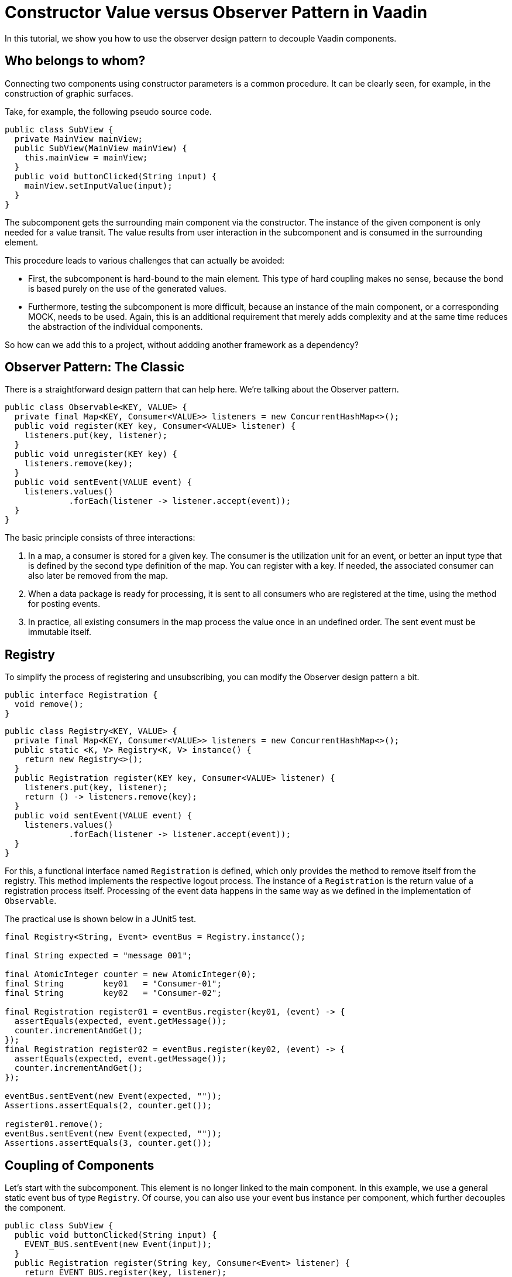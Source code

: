 = Constructor Value versus Observer Pattern in Vaadin

:type: text
:tags: Flow, Design Pattern, Java, Observer
:description: Learn how to use the Observer Pattern for decoupling Vaadin Components
:repo: https://github.com/vaadin-learning-center/flow-design-pattern-observer
:linkattrs:
:imagesdir: ./images

In this tutorial, we show you how to use the observer design pattern to decouple Vaadin components.

== Who belongs to whom?

Connecting two components using constructor parameters is a common procedure. 
It can be clearly seen, for example, in the construction of graphic surfaces.

Take, for example, the following pseudo source code.

[source,java]
----
public class SubView {
  private MainView mainView;
  public SubView(MainView mainView) {
    this.mainView = mainView;
  }
  public void buttonClicked(String input) {
    mainView.setInputValue(input);
  }
}
----
The subcomponent gets the surrounding main component via the constructor.
The instance of the given component is only needed for a value transit.
The value results from user interaction in the subcomponent and is consumed in the surrounding element.

This procedure leads to various challenges that can actually be avoided:

* First, the subcomponent is hard-bound to the main element.
This type of hard coupling makes no sense, because the bond is based purely on the use of the generated values.
* Furthermore, testing the subcomponent is more difficult, because an instance of the main component, or a corresponding MOCK, needs to be used.
Again, this is an additional requirement that merely adds complexity and at the same time reduces the abstraction of the individual components.

So how can we add this to a project, without addding another framework as a dependency?


== Observer Pattern: The Classic

There is a straightforward design pattern that can help here. We're talking about the Observer pattern.

[source,java]
----
public class Observable<KEY, VALUE> {
  private final Map<KEY, Consumer<VALUE>> listeners = new ConcurrentHashMap<>();
  public void register(KEY key, Consumer<VALUE> listener) {
    listeners.put(key, listener);
  }
  public void unregister(KEY key) {
    listeners.remove(key);
  }
  public void sentEvent(VALUE event) {
    listeners.values()
             .forEach(listener -> listener.accept(event));
  }
}
----

The basic principle consists of three interactions:

. In a map, a consumer is stored for a given key.
The consumer is the utilization unit for an event, or better an input type that is defined by the second type definition of the map.
You can register with a key. If needed, the associated consumer can also later be removed from the map.
. When a data package is ready for processing, it is sent to all consumers who are registered at the time, using the method for posting events.
. In practice, all existing consumers in the map process the value once in an undefined order.
The sent event must be immutable itself.

== Registry

To simplify the process of registering and unsubscribing, you can modify the Observer design pattern a bit.

[source,java]
----
public interface Registration {
  void remove();
}
----

[source,java]
----
public class Registry<KEY, VALUE> {
  private final Map<KEY, Consumer<VALUE>> listeners = new ConcurrentHashMap<>();
  public static <K, V> Registry<K, V> instance() {
    return new Registry<>();
  }
  public Registration register(KEY key, Consumer<VALUE> listener) {
    listeners.put(key, listener);
    return () -> listeners.remove(key);
  }
  public void sentEvent(VALUE event) {
    listeners.values()
             .forEach(listener -> listener.accept(event));
  }
}
----

For this, a functional interface named `Registration` is defined, which only provides the method to remove itself from the registry.
This method implements the respective logout process.
The instance of a `Registration` is the return value of a registration process itself.
Processing of the event data happens in the same way as we defined in the implementation of `Observable`. 

The practical use is shown below in a JUnit5 test.

[source,java]
----
final Registry<String, Event> eventBus = Registry.instance();

final String expected = "message 001";

final AtomicInteger counter = new AtomicInteger(0);
final String        key01   = "Consumer-01";
final String        key02   = "Consumer-02";

final Registration register01 = eventBus.register(key01, (event) -> {
  assertEquals(expected, event.getMessage());
  counter.incrementAndGet();
});
final Registration register02 = eventBus.register(key02, (event) -> {
  assertEquals(expected, event.getMessage());
  counter.incrementAndGet();
});

eventBus.sentEvent(new Event(expected, ""));
Assertions.assertEquals(2, counter.get());

register01.remove();
eventBus.sentEvent(new Event(expected, ""));
Assertions.assertEquals(3, counter.get());
----

== Coupling of Components 

Let's start with the subcomponent.
This element is no longer linked to the main component.
In this example, we use a general static event bus of type `Registry`.
Of course, you can also use your event bus instance per component, which further decouples the component.

[source,java]
----
public class SubView {
  public void buttonClicked(String input) {
    EVENT_BUS.sentEvent(new Event(input));
  }
  public Registration register(String key, Consumer<Event> listener) {
    return EVENT_BUS.register(key, listener);
  }
}
----

If another component wants to use the values of the fictitious user interaction, it can register with the instance of the subcomponent.

[source,java]
----
public class MainView {
  //for demo public
  public  SubView      subView      = new SubView();
  private Registration registration = subView.register("keyXYZ", 
                                                       e -> inputValue = e.getValue());
  private String       inputValue;

  public String getInputValue() {
    return inputValue;
  }

  public void release() {
    registration.remove();
  }
}
----

The corresponding jUnit5 test looks like this.

[source,java]
----
final MainView mainView = new MainView();
final String inputValue = "inputValue";
//subview is public for demo
mainView.subView.buttonClicked(inputValue);

Assertions.assertEquals(inputValue, mainView.getInputValue());
----

== How to use this with Vaadin?

In Vaadin, the `Registration` interface already exits.
And, we can even improve the given implementation of the class of type `Registry`.
Up until now, we needed a **key** for registration, but this is not necessary.
By switching the internal data structure from a `Map` to a `Set` , we can use the consumer for the registration and de-registration.
Don´t forget to use thread safe data structures to avoid concurrency issues.

[source, java]
----
public class Registry<VALUE> {

  private final Set<Consumer<VALUE>> listeners = ConcurrentHashMap.newKeySet();

  public Registration register(Consumer<VALUE> listener) {
    listeners.add(listener);
    return () -> listeners.remove(listener);
  }

  public void sentEvent(VALUE event) {
    listeners.forEach(listener -> listener.accept(event));
  }
}
----

If we want to build a component-specific `Registry` for more type-safety,
we have to extend the generic class and add the event-type itself.

[source, java]
----
public class DemoComponentRegistry
    extends Registry<DemoComponentRegistry.ValueEvent> {

  public static class ValueEvent
      extends Pair<String, String> {

    public ValueEvent(String id, String value) {
      super(id, value);
    }

    public String id() {
      return getT1();
    }

    public String value() {
      return getT2();
    }
  }
}
----

To demonstrate the use of this class of type `DemoComponentRegistry`, we create a class named `DemoComponent`.
The component contains a few attributes to receive and send events. The basic idea is the following:

* The component can send a message with the content provided by the user.
In technical terms, the input value from the instance of type `TextField` is wrapped into an instance of an event and sent to the registry when the user clicks the button. 
* Additionally, the component can presend event data received from the registry.
The `id`, as well as the value from the event itself, is shown in the two text fields with the "event" prefix in their name.

[source, java]
----
public class DemoComponent
    extends Composite<FormLayout>
    implements HasLogger {

  private final Checkbox  active       = new Checkbox(false);
  private final TextField input        = new TextField();
  private final Button    sendBtn      = new Button();
  private final TextField eventID      = new TextField("ID:");
  private final TextField eventMessage = new TextField("MSG:");

  private Result<Registration> registrationResult = Result.failure("not registered");

  //SNIP code here
}
----

The implementation to send an event is shown below.
In the `ClickListener`, the instance of type `ValueEvent` is created and filled with the component `id` itself, together with the value from the input field.
Afterwards, the freshly created event is sent to all components that are interested in this information.

[source, java]
----
    sendBtn.setText("send event");
    sendBtn.addClickListener(e -> {
      final String value = input.getValue();
      final String id = DemoComponent.this.getId()
                                          .orElse("");
      final ValueEvent valueEvent = new ValueEvent(id, value);

      fireCustomEvent(valueEvent);
    });
----

[source, java]
----
  private void fireCustomEvent(ValueEvent valueEvent) {
    UI.getCurrent()
      .getSession()
      .getAttribute(DemoComponentRegistry.class)
      .sentEvent(valueEvent);
  }
----

The instance of the registry itself, is stored is the `VaadinSession`.
With this approach, every user has an instance of an event-bus.
If events need to be shared between users, you can use a JVM static instance.

The missing piece is now the registration at the event-bus itself. To make it a bit more dynamic,
a checkbox (named `active`) is used to register and de-register the component itself.

[source, java]
----
    active.setLabel("receiving events");
    active.addValueChangeListener(e -> {
      final Boolean isActive = e.getValue();
      if (isActive) registrationResult = Result.ofNullable(registerForEvents());
      else {
        registrationResult.ifPresent(Registration::remove);
        registrationResult = Result.failure("not registered");
        eventID.setValue("");
        eventMessage.setValue("");
      }
    });

----

[source, java]
----
  private Registration registerForEvents() {
    return UI.getCurrent()
             .getSession()
             .getAttribute(DemoComponentRegistry.class)
             .register(valueEvent -> {
               if (nonNull(valueEvent.id()) && !valueEvent.id()
                                                          .equals(getId().orElse(""))) {
                 eventID.setValue(valueEvent.id());
                 eventMessage.setValue(valueEvent.value());
               }
             });
  }
----

In the same way as before, the main view is created and also includes a few instances of type `DemoComponent`.
All together, the result looks like this.

image::01_main-view-empty.jpg[]

To see this in action, watch this https://youtu.be/jVCwFi461TQ[YouTube video] or 
or try it yourself on  https://flow-design-pattern-observer.herokuapp.com/[heroku].


== Conclusion

With a few lines of source code, we have not only decoupled the components in a far better way, but also simplified individual element testing.
No mocks are needed anymore.
The increased abstraction also allows more than one component to register on the subcomponent shown here.
Of course, one should not forget at this point that logoff from a registry needs to be taken into consideration to allow the garbage collector to function correctly.

Happy Coding

